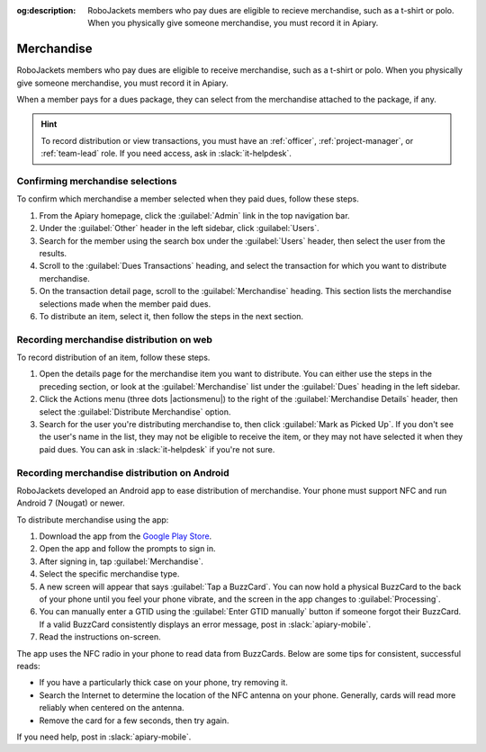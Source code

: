 :og:description: RoboJackets members who pay dues are eligible to recieve merchandise, such as a t-shirt or polo. When you physically give someone merchandise, you must record it in Apiary.
.. meta::
   :keywords: swag

Merchandise
===========

.. vale write-good.E-Prime = NO

RoboJackets members who pay dues are eligible to receive merchandise, such as a t-shirt or polo.
When you physically give someone merchandise, you must record it in Apiary.

When a member pays for a dues package, they can select from the merchandise attached to the package, if any.

.. hint::
   To record distribution or view transactions, you must have an :ref:`officer`, :ref:`project-manager`, or :ref:`team-lead` role.
   If you need access, ask in :slack:`it-helpdesk`.

Confirming merchandise selections
---------------------------------

To confirm which merchandise a member selected when they paid dues, follow these steps.

#. From the Apiary homepage, click the :guilabel:`Admin` link in the top navigation bar.
#. Under the :guilabel:`Other` header in the left sidebar, click :guilabel:`Users`.
#. Search for the member using the search box under the :guilabel:`Users` header, then select the user from the results.
#. Scroll to the :guilabel:`Dues Transactions` heading, and select the transaction for which you want to distribute merchandise.
#. On the transaction detail page, scroll to the :guilabel:`Merchandise` heading.
   This section lists the merchandise selections made when the member paid dues.
#. To distribute an item, select it, then follow the steps in the next section.

Recording merchandise distribution on web
-----------------------------------------

To record distribution of an item, follow these steps.

#. Open the details page for the merchandise item you want to distribute.
   You can either use the steps in the preceding section, or look at the :guilabel:`Merchandise` list under the :guilabel:`Dues` heading in the left sidebar.
#. Click the Actions menu (three dots |actionsmenu|) to the right of the :guilabel:`Merchandise Details` header, then select the :guilabel:`Distribute Merchandise` option.
#. Search for the user you're distributing merchandise to, then click :guilabel:`Mark as Picked Up`.
   If you don't see the user's name in the list, they may not be eligible to receive the item, or they may not have selected it when they paid dues.
   You can ask in :slack:`it-helpdesk` if you're not sure.

Recording merchandise distribution on Android
---------------------------------------------

.. vale Google.Parens = NO

RoboJackets developed an Android app to ease distribution of merchandise.
Your phone must support NFC and run Android 7 (Nougat) or newer.

.. vale Google.Parens = YES

To distribute merchandise using the app:

.. vale Google.Passive = NO
.. vale Google.Will = NO
.. vale write-good.E-Prime = NO
.. vale write-good.Passive = NO

#. Download the app from the `Google Play Store <https://play.google.com/store/apps/details?id=org.robojackets.apiary>`_.
#. Open the app and follow the prompts to sign in.
#. After signing in, tap :guilabel:`Merchandise`.
#. Select the specific merchandise type.
#. A new screen will appear that says :guilabel:`Tap a BuzzCard`.
   You can now hold a physical BuzzCard to the back of your phone until you feel your phone vibrate, and the screen in the app changes to :guilabel:`Processing`.
#. You can manually enter a GTID using the :guilabel:`Enter GTID manually` button if someone forgot their BuzzCard.
   If a valid BuzzCard consistently displays an error message, post in :slack:`apiary-mobile`.
#. Read the instructions on-screen.

The app uses the NFC radio in your phone to read data from BuzzCards. Below are some tips for consistent, successful reads:

.. vale write-good.Weasel = NO

- If you have a particularly thick case on your phone, try removing it.
- Search the Internet to determine the location of the NFC antenna on your phone.
  Generally, cards will read more reliably when centered on the antenna.
- Remove the card for a few seconds, then try again.

If you need help, post in :slack:`apiary-mobile`.
